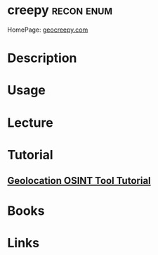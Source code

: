 #+TAGS: recon enum


* creepy							 :recon:enum:
HomePage: [[http://www.geocreepy.com/][geocreepy.com]]
* Description
* Usage
* Lecture
* Tutorial
** [[https://www.youtube.com/watch?v%3DJqJ4zaDIVAs][Geolocation OSINT Tool Tutorial]] 

* Books
* Links

